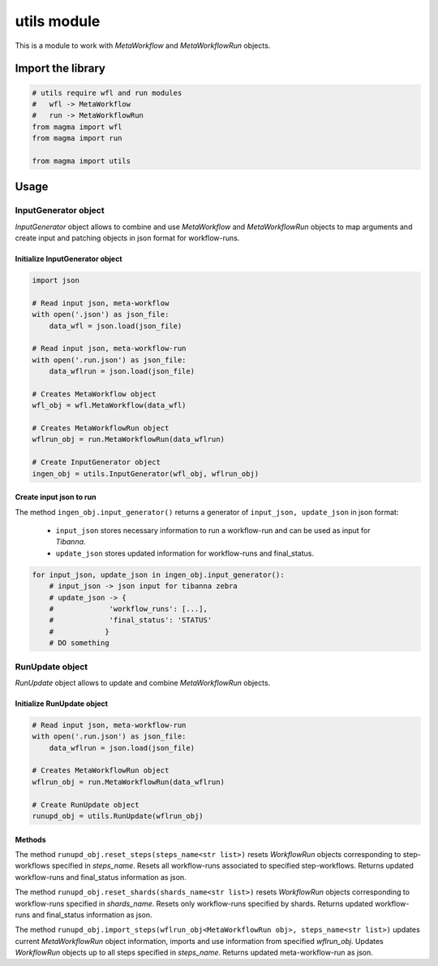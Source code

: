 ============
utils module
============

This is a module to work with *MetaWorkflow* and *MetaWorkflowRun* objects.

Import the library
++++++++++++++++++

.. code-block:: python

    # utils require wfl and run modules
    #   wfl -> MetaWorkflow
    #   run -> MetaWorkflowRun
    from magma import wfl
    from magma import run

    from magma import utils

Usage
+++++

InputGenerator object
^^^^^^^^^^^^^^^^^^^^^

*InputGenerator* object allows to combine and use *MetaWorkflow* and *MetaWorkflowRun* objects to map arguments and create input and patching objects in json format for workflow-runs.

Initialize InputGenerator object
********************************

.. code-block:: python

    import json

    # Read input json, meta-workflow
    with open('.json') as json_file:
        data_wfl = json.load(json_file)

    # Read input json, meta-workflow-run
    with open('.run.json') as json_file:
        data_wflrun = json.load(json_file)

    # Creates MetaWorkflow object
    wfl_obj = wfl.MetaWorkflow(data_wfl)

    # Creates MetaWorkflowRun object
    wflrun_obj = run.MetaWorkflowRun(data_wflrun)

    # Create InputGenerator object
    ingen_obj = utils.InputGenerator(wfl_obj, wflrun_obj)

Create input json to run
************************

The method ``ingen_obj.input_generator()`` returns a generator of ``input_json, update_json`` in json format:

  - ``input_json`` stores necessary information to run a workflow-run and can be used as input for *Tibanna*.

  - ``update_json`` stores updated information for workflow-runs and final_status.

.. code-block:: python

    for input_json, update_json in ingen_obj.input_generator():
        # input_json -> json input for tibanna zebra
        # update_json -> {
        #             'workflow_runs': [...],
        #             'final_status': 'STATUS'
        #            }
        # DO something

RunUpdate object
^^^^^^^^^^^^^^^^

*RunUpdate* object allows to update and combine *MetaWorkflowRun* objects.

Initialize RunUpdate object
***************************

.. code-block:: python

    # Read input json, meta-workflow-run
    with open('.run.json') as json_file:
        data_wflrun = json.load(json_file)

    # Creates MetaWorkflowRun object
    wflrun_obj = run.MetaWorkflowRun(data_wflrun)

    # Create RunUpdate object
    runupd_obj = utils.RunUpdate(wflrun_obj)

Methods
*******

The method ``runupd_obj.reset_steps(steps_name<str list>)`` resets *WorkflowRun* objects corresponding to step-workflows specified in *steps_name*.
Resets all workflow-runs associated to specified step-workflows.
Returns updated workflow-runs and final_status information as json.

The method ``runupd_obj.reset_shards(shards_name<str list>)`` resets *WorkflowRun* objects corresponding to workflow-runs specified in *shards_name*.
Resets only workflow-runs specified by shards.
Returns updated workflow-runs and final_status information as json.

The method ``runupd_obj.import_steps(wflrun_obj<MetaWorkflowRun obj>, steps_name<str list>)`` updates current *MetaWorkflowRun* object information, imports and use information from specified *wflrun_obj*.
Updates *WorkflowRun* objects up to all steps specified in *steps_name*.
Returns updated meta-workflow-run as json.
